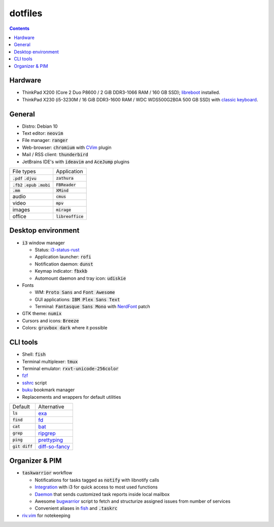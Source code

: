 ########
dotfiles
########

.. class:: no-web

  .. image:: https://raw.githubusercontent.com/jubnzv/dotfiles/master/screenshot.png
      :alt: Screenshot
      :scale: 50%
      :align: center

.. contents::

Hardware
========

* ThinkPad X200 (Core 2 Duo P8600 / 2 GiB DDR3-1066 RAM / 160 GB SSD); `libreboot <https://libreboot.org/docs/hardware/x200.html>`_ installed.

* ThinkPad X230 (i5-3230M / 16 GiB DDR3-1600 RAM / WDC WDS500G2B0A 500 GB SSD)
  with `classic keyboard <http://www.thinkwiki.org/wiki/Install_Classic_Keyboard_on_xx30_Series_ThinkPads>`_.

General
=======

* Distro: Debian 10

* Text editor: :code:`neovim`

* File manager: :code:`ranger`

* Web-browser: :code:`chromium` with `CVim <https://github.com/1995eaton/chromium-vim>`_ plugin

* Mail / RSS client: :code:`thunderbird`

* JetBrains IDE's with :code:`ideavim` and :code:`AceJump` plugins

+------------------------------------------+---------------------+
|                               File types |         Application |
+------------------------------------------+---------------------+
|               :code:`.pdf` :code:`.djvu` |     :code:`zathura` |
+------------------------------------------+---------------------+
| :code:`.fb2` :code:`.epub` :code:`.mobi` |    :code:`FBReader` |
+------------------------------------------+---------------------+
|                              :code:`.mm` |       :code:`XMind` |
+------------------------------------------+---------------------+
|                                    audio |        :code:`cmus` |
+------------------------------------------+---------------------+
|                                    video |         :code:`mpv` |
+------------------------------------------+---------------------+
|                                   images |      :code:`mirage` |
+------------------------------------------+---------------------+
|                                   office | :code:`libreoffice` |
+------------------------------------------+---------------------+

Desktop environment
===================

+ :code:`i3` window manager

  * Status: `i3-status-rust <https://github.com/greshake/i3status-rust>`_
  * Application launcher: :code:`rofi`
  * Notification daemon: :code:`dunst`
  * Keymap indicator: :code:`fbxkb`
  * Automount daemon and tray icon: :code:`udiskie`

+ Fonts

  * WM: :code:`Proto Sans` and :code:`Font Awesome`
  * GUI applications: :code:`IBM Plex Sans Text`
  * Terminal: :code:`Fantasque Sans Mono` with `NerdFont <https://github.com/ryanoasis/nerd-fonts>`_ patch

+ GTK theme: :code:`numix`
+ Cursors and icons: :code:`Breeze`
+ Colors: :code:`gruvbox dark` where it possible

CLI tools
=========

* Shell: :code:`fish`
* Terminal multiplexer: :code:`tmux`
* Terminal emulator: :code:`rxvt-unicode-256color`
* `fzf <https://github.com/junegunn/fzf>`_
* `sshrc <https://github.com/Russell91/sshrc>`_ script
* `buku <https://github.com/jarun/Buku>`_ bookmark manager
* Replacements and wrappers for default utilities

+-------------------+--------------------------------------------------------------+
|           Default |                                                  Alternative |
+-------------------+--------------------------------------------------------------+
|        :code:`ls` |                        `exa <https://github.com/ogham/exa>`_ |
+-------------------+--------------------------------------------------------------+
|      :code:`find` |                        `fd <https://github.com/sharkdp/fd>`_ |
+-------------------+--------------------------------------------------------------+
|       :code:`cat` |                      `bat <https://github.com/sharkdp/bat>`_ |
+-------------------+--------------------------------------------------------------+
|      :code:`grep` |          `ripgrep <https://github.com/BurntSushi/ripgrep/>`_ |
+-------------------+--------------------------------------------------------------+
|      :code:`ping` |     `prettyping <https://github.com/denilsonsa/prettyping>`_ |
+-------------------+--------------------------------------------------------------+
|  :code:`git diff` | `diff-so-fancy <https://github.com/so-fancy/diff-so-fancy>`_ |
+-------------------+--------------------------------------------------------------+

Organizer & PIM
===============

* :code:`taskwarrior` workflow

  * Notifications for tasks tagged as :code:`notify` with libnotify calls
  * `Integration <https://github.com/jubnzv/dotfiles/blob/master/.config/i3/config>`_ with i3 for quick access to most used functions
  * `Daemon <https://github.com/jubnzv/go-taskwarrior/tree/master/examples/agenda-report>`_ that sends customized task reports inside local mailbox
  * Awesome `bugwarrior <https://github.com/ralphbean/bugwarrior>`_ script to
    fetch and structurize assigned issues from number of services
  * Convenient aliases in `fish <https://github.com/jubnzv/dotfiles/tree/master/.config/fish>`_ and :code:`.taskrc`

* `riv.vim <https://github.com/gu-fan/riv.vim>`_ for notekeeping


